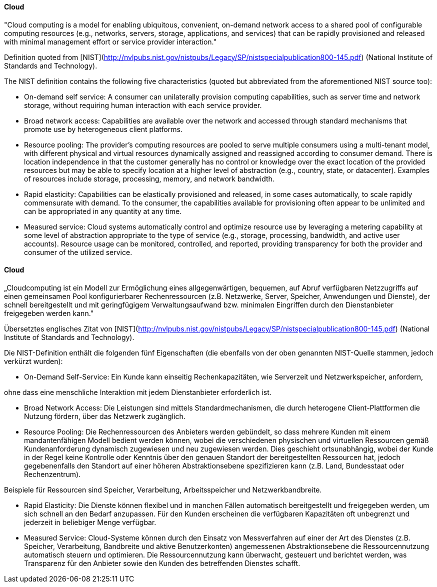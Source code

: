 // tag::EN[]
==== Cloud
"Cloud computing is a model for enabling ubiquitous, convenient, on-demand network
access to a shared pool of configurable computing resources (e.g., networks, servers,
storage, applications, and services) that can be rapidly provisioned and released
with minimal management effort or service provider interaction."

Definition quoted from [NIST](http://nvlpubs.nist.gov/nistpubs/Legacy/SP/nistspecialpublication800-145.pdf)
(National Institute of Standards and Technology).

The NIST definition contains the following five characteristics (quoted but abbreviated
  from the aforementioned NIST source too):

* On-demand self service: A  consumer can unilaterally provision computing  
capabilities, such as server  time  and  network  storage,  
without  requiring  human interaction with each service provider.  
* Broad network access: Capabilities are available over the network and
accessed through standard mechanisms  that  promote  use  by  heterogeneous
client  platforms.
* Resource pooling: The  provider’s  computing  resources  are  pooled  to  serve  
multiple consumers using  a  multi-tenant  model,  with  different  physical  and  
virtual resources dynamically assigned and reassigned according to consumer demand.
There is location independence in that the customer generally has no control or
knowledge over the exact location of the provided resources but may be able to
specify location at a higher level of abstraction  (e.g.,  country,  state,  or  datacenter).  
Examples of resources include storage, processing, memory, and network bandwidth.
* Rapid elasticity: Capabilities can be elastically provisioned and released,
in some cases automatically, to scale rapidly commensurate with demand.
To the consumer, the capabilities available for provisioning often appear
to be unlimited and can be appropriated in any quantity at any time.
* Measured service: Cloud systems automatically control and optimize resource
use by leveraging a metering capability at some level of abstraction
appropriate to the type of service (e.g., storage, processing, bandwidth,
and active user accounts). Resource usage can be monitored, controlled, and
reported, providing transparency for both the provider and consumer of the
utilized service.


// end::EN[]

// tag::DE[]
==== Cloud

„Cloudcomputing ist ein Modell zur Ermöglichung eines
allgegenwärtigen, bequemen, auf Abruf verfügbaren Netzzugriffs auf
einen gemeinsamen Pool konfigurierbarer Rechenressourcen (z.B.
Netzwerke, Server, Speicher, Anwendungen und Dienste), der schnell
bereitgestellt und mit geringfügigem Verwaltungsaufwand bzw. minimalen
Eingriffen durch den Dienstanbieter freigegeben werden kann."

Übersetztes englisches Zitat von
[NIST](http://nvlpubs.nist.gov/nistpubs/Legacy/SP/nistspecialpublication800-145.pdf)
(National Institute of Standards and Technology).

Die NIST-Definition enthält die folgenden fünf Eigenschaften (die
ebenfalls von der oben genannten NIST-Quelle stammen, jedoch verkürzt
wurden):

-   On-Demand Self-Service: Ein Kunde kann einseitig Rechenkapazitäten,
    wie Serverzeit und Netzwerkspeicher, anfordern,

ohne dass eine menschliche Interaktion mit jedem Dienstanbieter
erforderlich ist.

-   Broad Network Access: Die Leistungen sind mittels
    Standardmechanismen, die durch heterogene Client-Plattformen die
    Nutzung fördern, über das Netzwerk zugänglich.

-   Resource Pooling: Die Rechenressourcen des Anbieters werden
    gebündelt, so dass mehrere Kunden mit einem mandantenfähigen Modell
    bedient werden können, wobei die verschiedenen physischen und
    virtuellen Ressourcen gemäß Kundenanforderung dynamisch zugewiesen
    und neu zugewiesen werden. Dies geschieht ortsunabhängig, wobei der
    Kunde in der Regel keine Kontrolle oder Kenntnis über den genauen
    Standort der bereitgestellten Ressourcen hat, jedoch gegebenenfalls
    den Standort auf einer höheren Abstraktionsebene spezifizieren kann
    (z.B. Land, Bundesstaat oder Rechenzentrum).

Beispiele für Ressourcen sind Speicher, Verarbeitung, Arbeitsspeicher
und Netzwerkbandbreite.

-   Rapid Elasticity: Die Dienste können flexibel und in manchen Fällen
    automatisch bereitgestellt und freigegeben werden, um sich schnell
    an den Bedarf anzupassen. Für den Kunden erscheinen die verfügbaren
    Kapazitäten oft unbegrenzt und jederzeit in beliebiger Menge
    verfügbar.

-   Measured Service: Cloud-Systeme können durch den Einsatz von
    Messverfahren auf einer der Art des Dienstes (z.B. Speicher,
    Verarbeitung, Bandbreite und aktive Benutzerkonten) angemessenen
    Abstraktionsebene die Ressourcennutzung automatisch steuern und
    optimieren. Die Ressourcennutzung kann überwacht, gesteuert und
    berichtet werden, was Transparenz für den Anbieter sowie den Kunden
    des betreffenden Dienstes schafft.



// end::DE[]

